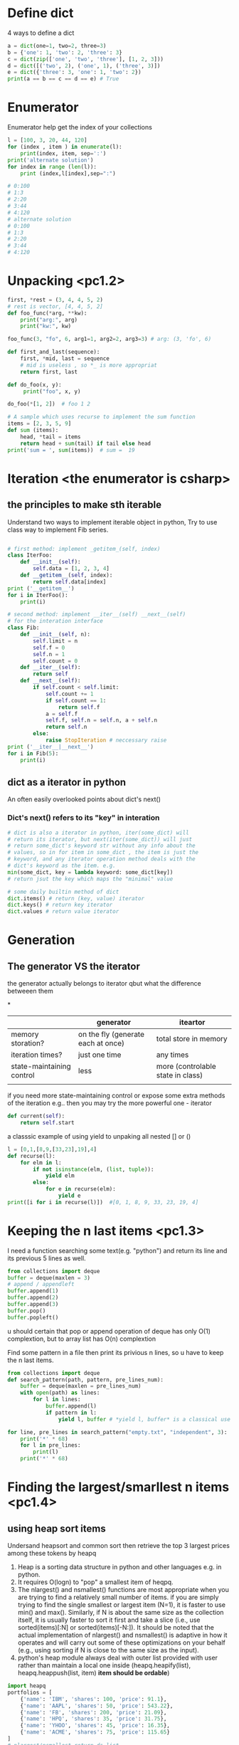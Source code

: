 * Define dict
4 ways to define a dict
#+BEGIN_SRC python :results output
a = dict(one=1, two=2, three=3)
b = {'one': 1, 'two': 2, 'three': 3}
c = dict(zip(['one', 'two', 'three'], [1, 2, 3]))
d = dict([('two', 2), ('one', 1), ('three', 3)])
e = dict({'three': 3, 'one': 1, 'two': 2})
print(a == b == c == d == e) # True
#+END_SRC
* Enumerator
Enumerator help get the index of your collections
#+BEGIN_SRC python :results output
l = [100, 3, 20, 44, 120]
for (index , item ) in enumerate(l):
    print(index, item, sep=':')
print('alternate solution')
for index in range (len(l)):
    print (index,l[index],sep=":")

# 0:100
# 1:3
# 2:20
# 3:44
# 4:120
# alternate solution
# 0:100
# 1:3
# 2:20
# 3:44
# 4:120
#+END_SRC

* Unpacking <pc1.2>
#+BEGIN_SRC python :results output
first, *rest = (3, 4, 4, 5, 2)
# rest is vector, [4, 4, 5, 2]
def foo_func(*arg, **kw):
    print("arg:", arg)
    print("kw:", kw)

foo_func(3, "fo", 6, arg1=1, arg2=2, arg3=3) # arg: (3, 'fo', 6)

def first_and_last(sequence):
    first, *mid, last = sequence
    # mid is useless , so *_ is more appropriat
    return first, last

def do_foo(x, y):
     print("foo", x, y)

do_foo(*[1, 2])  # foo 1 2

# A sample which uses recurse to implement the sum function
items = [2, 3, 5, 9]
def sum (items):
    head, *tail = items
    return head + sum(tail) if tail else head
print('sum = ', sum(items))  # sum =  19
#+END_SRC
  
* Iteration <the enumerator is csharp>
** the principles to make sth iterable
Understand two ways to implement iterable object in python, 
Try to use class way to implement Fib series.
#+BEGIN_SRC python

# first method: implement _getitem_(self, index) 
class IterFoo:
    def __init__(self):
        self.data = [1, 2, 3, 4]
    def __getitem__(self, index):
        return self.data[index]
print ('__getitem__')
for i in IterFoo():
    print(i)
  
# second method: implement __iter__(self) __next__(self)
# for the interation interface
class Fib:   
    def __init__(self, n):
        self.limit = n
        self.f = 0
        self.n = 1
        self.count = 0
    def __iter__(self):
        return self
    def __next__(self):
        if self.count < self.limit:
            self.count += 1
            if self.count == 1:
                return self.f
            a = self.f
            self.f, self.n = self.n, a + self.n
            return self.n
        else:
            raise StopIteration # neccessary raise
print ('__iter__|__next__')
for i in Fib(5):
    print(i)

#+END_SRC

** dict as a iterator in python										  
An often easily overlooked points about dict's next()
*** Dict's next() refers to its "key" in interation
#+BEGIN_SRC python :results python
# dict is also a iterator in python, iter(some_dict) will
# return its iterator, but next(iter(some_dict)) will just
# return some_dict's keyword str without any info about the
# values, so in for item in some_dict , the item is just the
# keyword, and any iterator operation method deals with the
# dict's keyword as the item. e.g.
min(some_dict, key = lambda keyword: some_dict[key])
# return jsut the key which maps the "minimal" value 

# some daily builtin method of dict
dict.items() # return (key, value) iterator
dict.keys() # return key iterator
dict.values # return value iterator
#+END_SRC

* Generation
** The generator VS the iterator									  
the generator actually belongs to iterator
qbut what the difference betweeen them

*
|                           | generator                          | iteartor                          |
|---------------------------+------------------------------------+-----------------------------------|
| memory storation?         | on the fly (generate each at once) | total store in memory             |
| iteration times?          | just one time                      | any times                         |
| state-maintaining control | less                               | more (controlable state in class) |
|                           |                                    |                                   |
if you need more state-maintaining control or expose some extra methods of 
the iteration e.g.. then you may try the more powerful one - iterator
#+BEGIN_SRC python
def current(self):
    return self.start
#+END_SRC 
a classsic example of using yield to unpaking all nested [] or ()
#+BEGIN_SRC python :results output
l = [0,1,[8,9,[33,23],19],4]
def recurse(l):
    for elm in l:
        if not isinstance(elm, (list, tuple)):
            yield elm
        else:
            for e in recurse(elm):
                yield e
print([i for i in recurse(l)])  #[0, 1, 8, 9, 33, 23, 19, 4]
#+END_SRC

* Keeping the n last items <pc1.3>
I need a function searching some text(e.g. "python") and return 
its line and its previous 5 lines as well.

#+BEGIN_SRC python
from collections import deque
buffer = deque(maxlen = 3)
# append / appendleft
buffer.append(1) 
buffer.append(2)
buffer.append(3)
buffer.pop() 
buffer.popleft()
#+END_SRC
u should certain that pop or append operation of deque has only 
O(1) complextion, but to array list has O(n) complextion

Find some pattern in a file then print its privious n lines, so u have to keep the n last items.
#+BEGIN_SRC python :results output
from collections import deque
def search_pattern(path, pattern, pre_lines_num):
    buffer = deque(maxlen = pre_lines_num)
    with open(path) as lines:
        for l in lines:
            buffer.append(l)
            if pattern in l:
                yield l, buffer # *yield l, buffer* is a classical use in python, return value could not be alone in python

for line, pre_lines in search_pattern("empty.txt", "independent", 3):
    print('*' * 68)
    for l in pre_lines:            
        print(l)
    print('*' * 68)
#+END_SRC
* Finding the largest/smarllest n items <pc1.4>
** using heap sort items
Undersand heapsort and common sort then retrieve the top 3 largest prices
among these tokens by heapq
1. Heap is a sorting data structure in python and other languages
   e.g. in python. 
2. It requires O(logn) to "pop" a smallest item of heqpq.
3. The nlargest() and nsmallest() functions are most appropriate
   when you are trying to find a relatively small number of items. 
   if you are simply trying to find the single smallest or largest
   item (N=1), it is faster to use min() and max(). Similarly, 
   if N is about the same size as the collection itself, it is 
   usually faster to sort it first and take a slice 
   (i.e., use sorted(items)[:N] or sorted(items)[-N:]). 
   It should be noted that the actual implementation of nlargest() 
   and nsmallest() is adaptive in how it operates and will carry 
   out some of these optimizations on your behalf 
   (e.g., using sorting if N is close to the same size as the input). 
4. python's heap module always deal with outer list provided with user
   rather than  maintain a local one inside (heapq.heapify(list), 
   heapq.heappush(list, item) *item should be ordable*)

#+BEGIN_SRC python :results output
import heapq
portfolios = [
    {'name': 'IBM', 'shares': 100, 'price': 91.1},
    {'name': 'AAPL', 'shares': 50, 'price': 543.22},
    {'name': 'FB', 'shares': 200, 'price': 21.09},
    {'name': 'HPQ', 'shares': 35, 'price': 31.75},
    {'name': 'YHOO', 'shares': 45, 'price': 16.35},
    {'name': 'ACME', 'shares': 75, 'price': 115.65}
]
# nlargest/nsmallest return ds list
most_three_expenses = heapq.nlargest(3, portfolios, lambda item: 
item['price'])
most_three_cheapest = heapq.nsmallest(3, portfolios, lambda item: 
item['price'])
print('most_three_expenses:\n', most_three_expenses)
print('most_three_cheapest:\n', most_three_cheapest)
# transform the unsorted
# as we know the first one of heap is alway the smallest item
print('\nheapq sort testing: ')
unsorted = [2, 4, 1, -1, 5, 10] /
heapq.heapify(unsorted)
# unsorted now is a heap, arg must be a list type

# pop the smallest one off the heap and adjust the heap
print(unsorted)
# its complexion goes to O(logn)
print(heapq.heappop(unsorted) )
print(unsorted)

# how about getting the min/max item in price in this data structure

# the first method: min(iterable, key = func), it's just a list
print('pure min: ', min(portfolios, key = lambda item: item['price']))

# the second method : return the first item of heapq.nsmallest() , not nature right?

#+END_SRC

* Implement a priority queue pc1.5
  the suitable way to make a priority queue is based on the heap sort
  time complexion of max-min heap for inserting or removing item takes
  O(log(N)) is superior than that of other sorting data structure.

Sample Code:
#+BEGIN_SRC python :results output
import heapq
class PriorityQueue:
    def __init__(self):
         self._heap = []

    def pop(self):
        return heapq.heappop(self._heap)[-1]

    def push(self, item, id, priority):
        # heapush maintains the first arg(list type) as minimal heap
        heapq.heappush(self._heap, (-priority, id, item))  

class Task:
    def __init__(self, name, id):
        self._name = name
        self.id = id
        
    def __repr__(self):
        return "{!a}".format((self._name, self.id))


tasks = PriorityQueue()
t1 = Task('foo', 0)
t2 = Task('bar', 1)
t3 = Task('xfc', 2)
tasks.push(t1, t1.id, 10)
tasks.push(t2, t2.id, 100)  # highest priority
tasks.push(t3, t3.id, 5)
print('highest priority of task is ', tasks.pop())
# highest priority of task is  ('bar', 1)
#+END_SRC
   
* Grouping the keys to multiple values in a dict
   :PROPERTIES:
   :ID:       CCD8C6B7-9E16-4960-9BCF-BA3340170D3B
   :END:
some code like that is trivial
#+BEGIN_SRC python
pairs = (('a', 1), ('b', 3), ('a', 2), ('b', 7))
adict = {}
for k, v in pairs:
   if k not in adict.keys():
        adict[k] = []
    adict[k].append(v)

from collections import defaultdict
# The default factory is called without arguments to produce
# a new value when a key is not present, in __getitem__ only.
# __getitem__ = [key/index]
# e.g. gdict['k1'] or gdict.__getitem__('k1'), then 'k1' -> []
# will be created automatically if k1 is not keys

bdict = defaultdict(list)
for k, v in pairs:
    bdict[k].append(v) # i


# D.setdefault(k[,d]) -> D.get(k,d), also set D[k]=d if k not in D
cdict = dict()
for k, v in pairs:
    cdict.setdefault(k, []).append(v)

print (adict == bdict == cdict)  # True
# D.get(k[,d]) -> D[k] if k in D, else d.  d defaults to None.
#+END_SRC

* Keeping the dict's order as the inserting order
   :PROPERTIES:
   :ID:       A5EDB89F-52D7-45AF-AC42-543862790C1A
   :END:
As default situation, the dict' order is not equivalent to the inserting order because
dict is implement by hashtable.
#+BEGIN_SRC python :results output
_dict = {}
_dict['foo'] = 1
_dict['bar'] = 2
_dict['kee'] = 3
print('not as the inserting order: ', _dict)
#+END_SRC

tips: OrderedDict maintain a extra link-list of keys to keep track of the
inserting order. So u should balance if the benefits of OrderDict outweigh
the extra memory overhead.
#+begin_src python
from collections import OrderedDict
_dict = OrderedDict()
_dict['foo'] = 1
_dict['bar'] = 2
_dict['kee'] = 3
print('as the inserting order: ', _dict)
#+END_SRC
#+RESULTS:
: not as the inserting order:  {'kee': 3, 'bar': 2, 'foo': 1}
: as the inserting order:  OrderedDict([('foo', 1), ('bar', 2), ('kee', 3)])

* Removeing the duplicates from a sequence while maintaining order

Before the solution, as we known, set is implemented by hash_table in python
, so item sorting in emacs is unsupported as opposed to stl/set. 

#+begin_src python
def dedupe(items):
    seen = set()
    for _i in items:
        if _i not in seen:
            yield _i
            seen.add(_i)
#+end_src

It works only when items in the sequences are hashable, if u are trying to 
eliminate sequences containing unhashable items(e.g. dict), a little change 
could be taken on previous implementation:

#+begin_src python
def dedupe(items, key = None):
    seen = set()
    for _i in items:
        if (_i if key == None else key(_i)) not in seen:
            yield _i
            seen.add(_i)            
#+end_src
tips: in ipython , ipython will automatically sort the keys of the set when "output"
the set. a litttle odd there.

* Make it indexable

need to define the __getitem__() method
#+begin_src python :results output
class indexable:
    def __init__(self, data):
        self.data = data
    def __getitem__(self, index):
        return self.data[index]
    def __lt__(self,b):
        return len(self.data) > len(b.data)
test = indexable([1,2,3,4])
print(test[1])
#+end_src

* Implementing a simple graph structure python :results output
import copy
class Graph:
      def __init__(self, _dict, _directed):
            self.data = {}
            self.data = copy.deepcopy(_dict)
            self.directed = _directed
            if not self.directed: # undirected graph
                  for _key in _dict.keys():
                        for (_value, _weight) in _dict[_key].items():
                              self.add_edge(_value, _key, _weight)

      def add_edge(self, _from, _end, _weight):
            self.data.setdefault(_from, {})[_end] = _weight
            if not self.directed:
                  self.data.setdefault(_end, {})[_from] = _weight

      def get_nodes(self):
            _nodes = set(self.data.keys())
            if self.directed:
                  for _key in self.data.keys():
                        for (_value, _weight) in self.data[_key].items():
                              _nodes.add(_value)
            return _nodes

#+end_src
* Naming slice
#+begin_src python :results output
_slice = slice(1,3)
data = [0,1,2,3,4]
print(data[_slice])
#+end_src
#+RESULTS:
: [1, 2]
   
* Determine the most frequently occuring items in a sequence python :results output
from collections import Counter
words = [
   'look', 'into', 'my', 'eyes', 'look', 'into', 'my', 'eyes',
   'the', 'eyes', 'the', 'eyes', 'the', 'eyes', 'not', 'around', 'the',
   'eyes', "don't", 'look', 'around', 'the', 'eyes', 'look', 'into',
   'my', 'eyes', "you're", 'under'
]
#+end_src


#+begin_src python
words_counter = Counter(words)
print(words_counter)
top3 = words_counter.most_common(3)
print(top3)
#+end_src

#+RESULTS:
: Counter({'eyes': 8, 'the': 5, 'look': 4, 'into': 3, 'my': 3, 'around': 2, 'not': 1, "you're": 1, 'under': 1, "don't": 1})
: [('eyes', 8), ('the', 5), ('look', 4)]     

* Sort items by the inner property by uid in clojure and python
#+begin_src python :resutls output
rows = [
    {'fname': 'Brian', 'lname': 'Jones', 'uid': 1003},
    {'fname': 'David', 'lname': 'Beazley', 'uid': 1002},
    {'fname': 'John', 'lname': 'Cleese', 'uid': 1001},
    {'fname': 'Big', 'lname': 'Jones', 'uid': 1004}
   ]
#+end_src

#+begin_src clojure
(def rows
  [{'fname' 'Brian', 'lname' 'Jones', 'uid' 1003},
    {'fname' 'David', 'lname' 'Beazley', 'uid' 1002},
    {'fname' 'John', 'lname' 'Cleese', 'uid' 1001},
    {'fname' 'Big', 'lname' 'Jones', 'uid' 1004}])
#+end_src

sorting by uid:
 [{'lname': 'Cleese', 'uid': 1001, 'fname': 'John'},
 {'lname': 'Beazley', 'uid': 1002, 'fname': 'David'},
 {'lname': 'Jones', 'uid': 1003, 'fname': 'Brian'},
 {'lname': 'Jones', 'uid': 1004, 'fname': 'Big'}]


#+begin_src python :results output
from operator import itemgetter
uid_getter = itemgetter('uid')
uid_sort = sorted(rows, key = lambda row: uid_getter(row))
uid_sort_hard_core = sorted(rows, key = lambda item:item['uid'])
# previus way runs fast and second way lacks of flexibility
print(uid_sort)
#+end_src

#+begin_src clojure
(sort #(< ('uid' %) ('uid' %2)) rows) ;; how to compare string in clojure
#+end_src

* Sort objects without native comparison support python

class User:
    def __init__(self, id):
        self.id = id

    def __repr__(self):
        return "User{}".format(self.id)

users = [User(1), User(20), User(3)]
#+end_src


Works like where(user=>user.id) filter(user=>user.id > 1000) in csharp
Just need the *key* item for filtering or sorting. when sorting , the 
key we need is just id for each item. The second method employs attrgetter
and lambda do the same to expose the key(id) for sorting.

#+begin_src python
users = sorted(users,key = lambda user: user.id)
from operator import attrgetter
print(sorted(users, key = attrgetter('id')))
print(users)

#+end_src


